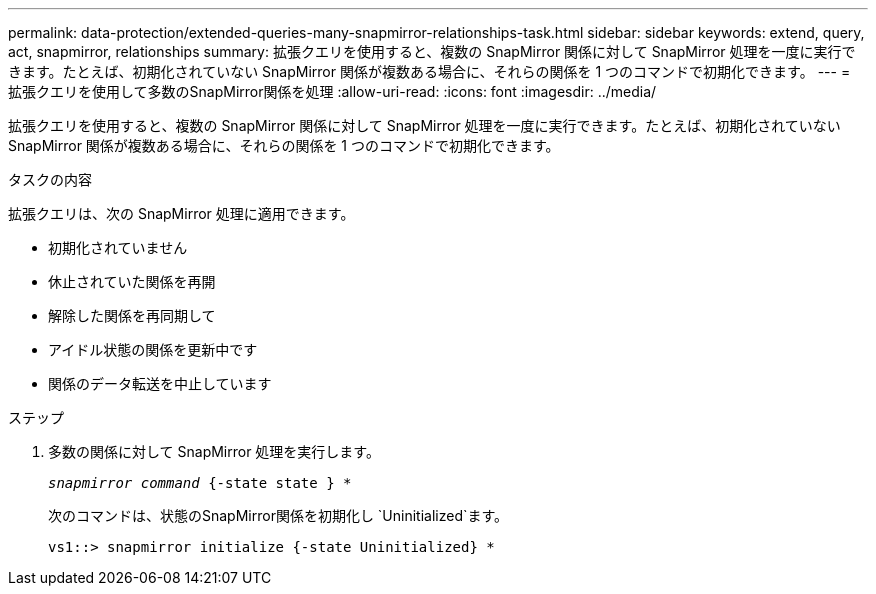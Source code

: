 ---
permalink: data-protection/extended-queries-many-snapmirror-relationships-task.html 
sidebar: sidebar 
keywords: extend, query, act, snapmirror, relationships 
summary: 拡張クエリを使用すると、複数の SnapMirror 関係に対して SnapMirror 処理を一度に実行できます。たとえば、初期化されていない SnapMirror 関係が複数ある場合に、それらの関係を 1 つのコマンドで初期化できます。 
---
= 拡張クエリを使用して多数のSnapMirror関係を処理
:allow-uri-read: 
:icons: font
:imagesdir: ../media/


[role="lead"]
拡張クエリを使用すると、複数の SnapMirror 関係に対して SnapMirror 処理を一度に実行できます。たとえば、初期化されていない SnapMirror 関係が複数ある場合に、それらの関係を 1 つのコマンドで初期化できます。

.タスクの内容
拡張クエリは、次の SnapMirror 処理に適用できます。

* 初期化されていません
* 休止されていた関係を再開
* 解除した関係を再同期して
* アイドル状態の関係を更新中です
* 関係のデータ転送を中止しています


.ステップ
. 多数の関係に対して SnapMirror 処理を実行します。
+
`_snapmirror command_ {-state state } *`

+
次のコマンドは、状態のSnapMirror関係を初期化し `Uninitialized`ます。

+
[listing]
----
vs1::> snapmirror initialize {-state Uninitialized} *
----

